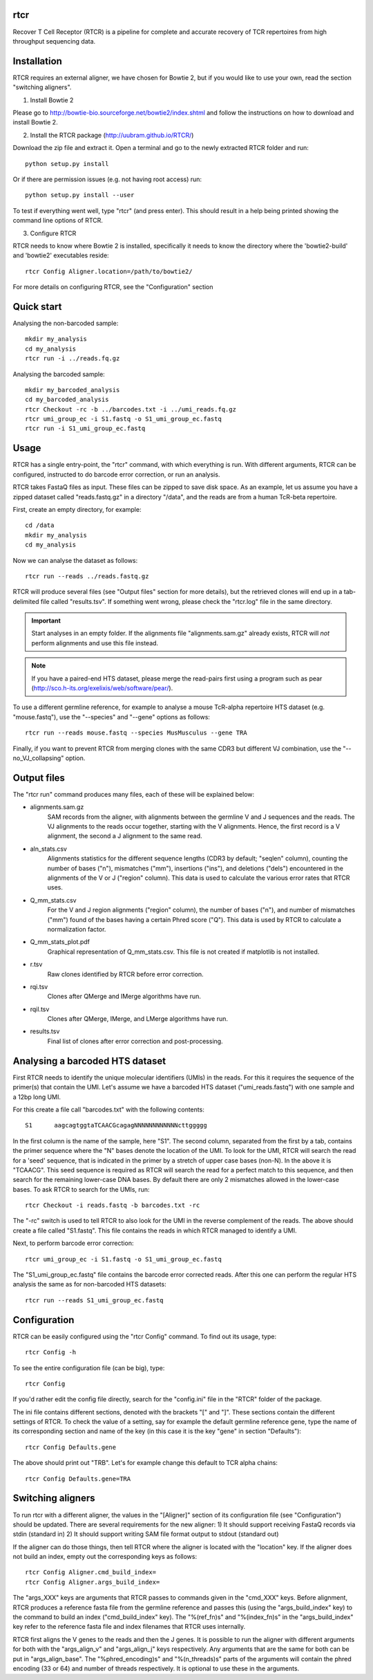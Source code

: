 rtcr
====

Recover T Cell Receptor (RTCR) is a pipeline for complete and accurate recovery
of TCR repertoires from high throughput sequencing data.

Installation
============

RTCR requires an external aligner, we have chosen for Bowtie 2, but if you
would like to use your own, read the section "switching aligners".

1) Install Bowtie 2

Please go to http://bowtie-bio.sourceforge.net/bowtie2/index.shtml and follow
the instructions on how to download and install Bowtie 2.

2) Install the RTCR package (http://uubram.github.io/RTCR/)

Download the zip file and extract it. Open a terminal and go to the newly
extracted RTCR folder and run::
        
        python setup.py install

Or if there are permission issues (e.g. not having root access) run::
        
        python setup.py install --user

To test if everything went well, type "rtcr" (and press enter). This should
result in a help being printed showing the command line options of RTCR.

3) Configure RTCR

RTCR needs to know where Bowtie 2 is installed, specifically it needs to know
the directory where the 'bowtie2-build' and 'bowtie2' executables reside::

        rtcr Config Aligner.location=/path/to/bowtie2/

For more details on configuring RTCR, see the "Configuration" section

Quick start
===========

Analysing the non-barcoded sample::

        mkdir my_analysis
        cd my_analysis
        rtcr run -i ../reads.fq.gz

Analysing the barcoded sample::

        mkdir my_barcoded_analysis
        cd my_barcoded_analysis
        rtcr Checkout -rc -b ../barcodes.txt -i ../umi_reads.fq.gz
        rtcr umi_group_ec -i S1.fastq -o S1_umi_group_ec.fastq
        rtcr run -i S1_umi_group_ec.fastq

Usage
=====

RTCR has a single entry-point, the "rtcr" command, with which everything is
run. With different arguments, RTCR can be configured, instructed to do barcode
error correction, or run an analysis.

RTCR takes FastaQ files as input. These files can be zipped to save disk space.
As an example, let us assume you have a zipped dataset called "reads.fastq.gz"
in a directory "/data", and the reads are from a human TcR-beta repertoire.

First, create an empty directory, for example::

        cd /data
        mkdir my_analysis
        cd my_analysis

Now we can analyse the dataset as follows::

        rtcr run --reads ../reads.fastq.gz

RTCR will produce several files (see "Output files" section for more details),
but the retrieved clones will end up in a tab-delimited file called
"results.tsv". If something went wrong, please check the "rtcr.log" file in the
same directory.

.. IMPORTANT::

        Start analyses in an empty folder. If the alignments file
        "alignments.sam.gz" already exists, RTCR will *not* perform alignments
        and use this file instead.

.. NOTE::

        If you have a paired-end HTS dataset, please merge the read-pairs first
        using a program such as pear
        (http://sco.h-its.org/exelixis/web/software/pear/).

To use a different germline reference, for example to analyse a mouse TcR-alpha
repertoire HTS dataset (e.g. "mouse.fastq"), use the "--species" and "--gene"
options as follows::

        rtcr run --reads mouse.fastq --species MusMusculus --gene TRA

Finally, if you want to prevent RTCR from merging clones with the same CDR3 but
different VJ combination, use the "--no_VJ_collapsing" option.

Output files
============

The "rtcr run" command produces many files, each of these will be explained
below:

- alignments.sam.gz
        SAM records from the aligner, with alignments between the
        germline V and J sequences and the reads. The VJ alignments to the
        reads occur together, starting with the V alignments. Hence, the first
        record is a V alignment, the second a J alignment to the same read.

- aln_stats.csv
        Alignments statistics for the different sequence lengths
        (CDR3 by default; "seqlen" column), counting the number of bases ("n"),
        mismatches ("mm"), insertions ("ins"), and deletions ("dels")
        encountered in the alignments of the V or J ("region" column). This
        data is used to calculate the various error rates that RTCR uses.

- Q_mm_stats.csv
        For the V and J region alignments ("region" column), the
        number of bases ("n"), and number of mismatches ("mm") found of
        the bases having a certain Phred score ("Q"). This data is used by
        RTCR to calculate a normalization factor.

- Q_mm_stats_plot.pdf
        Graphical representation of Q_mm_stats.csv. This file is not created
        if matplotlib is not installed.

- r.tsv
        Raw clones identified by RTCR before error correction.

- rqi.tsv
        Clones after QMerge and IMerge algorithms have run.

- rqil.tsv
        Clones after QMerge, IMerge, and LMerge algorithms have run.

- results.tsv
        Final list of clones after error correction and post-processing.

Analysing a barcoded HTS dataset
================================

First RTCR needs to identify the unique molecular identifiers (UMIs) in the
reads. For this it requires the sequence of the primer(s) that contain the UMI.
Let's assume we have a barcoded HTS dataset ("umi_reads.fastq") with one sample
and a 12bp long UMI.

For this create a file call "barcodes.txt" with the following contents::

        S1      aagcagtggtaTCAACGcagagNNNNNNNNNNNNcttggggg

In the first column is the name of the sample, here "S1". The second column,
separated from the first by a tab, contains the primer sequence where the "N"
bases denote the location of the UMI. To look for the UMI, RTCR will search the
read for a 'seed' sequence, that is indicated in the primer by a stretch of
upper case bases (non-N). In the above it is "TCAACG". This seed sequence is
required as RTCR will search the read for a perfect match to this sequence, and
then search for the remaining lower-case DNA bases. By default there are only
2 mismatches allowed in the lower-case bases. To ask RTCR to search for the
UMIs, run::

        rtcr Checkout -i reads.fastq -b barcodes.txt -rc

The "-rc" switch is used to tell RTCR to also look for the UMI in the reverse
complement of the reads. The above should create a file called "S1.fastq". This
file contains the reads in which RTCR managed to identify a UMI.

Next, to perform barcode error correction::

        rtcr umi_group_ec -i S1.fastq -o S1_umi_group_ec.fastq

The "S1_umi_group_ec.fastq" file contains the barcode error corrected reads.
After this one can perform the regular HTS analysis the same as for
non-barcoded HTS datasets::

        rtcr run --reads S1_umi_group_ec.fastq

Configuration
=============

RTCR can be easily configured using the "rtcr Config" command. To find out its
usage, type::

        rtcr Config -h

To see the entire configuration file (can be big), type::

        rtcr Config

If you'd rather edit the config file directly, search for the "config.ini" file
in the "RTCR" folder of the package.

The ini file contains different sections, denoted with the brackets "[" and
"]". These sections contain the different settings of RTCR. To check the value
of a setting, say for example the default germline reference gene, type the
name of its corresponding section and name of the key (in this case it is
the key "gene" in section "Defaults")::

        rtcr Config Defaults.gene

The above should print out "TRB". Let's for example change this default to
TCR alpha chains::

        rtcr Config Defaults.gene=TRA

Switching aligners
==================

To run rtcr with a different aligner, the values in the "[Aligner]" section
of its configuration file (see "Configuration") should be updated. There are
several requirements for the new aligner:
1) It should support receiving FastaQ records via stdin (standard in)
2) It should support writing SAM file format output to stdout (standard out)

If the aligner can do those things, then tell RTCR where the aligner is
located with the "location" key. If the aligner does not build an
index, empty out the corresponding keys as follows::

        rtcr Config Aligner.cmd_build_index=
        rtcr Config Aligner.args_build_index=

The "args_XXX" keys are arguments that RTCR passes to commands given in the
"cmd_XXX" keys. Before alignment, RTCR produces a reference fasta file from the
germline reference and passes this (using the "args_build_index" key) to the
command to build an index ("cmd_build_index" key).  The "%(ref_fn)s" and
"%(index_fn)s" in the "args_build_index" key refer to the reference fasta file
and index filenames that RTCR uses internally.

RTCR first aligns the V genes to the reads and then the J genes. It is possible
to run the aligner with different arguments for both with the "args_align_v"
and "args_align_j" keys respectively. Any arguments that are the same for both
can be put in "args_align_base". The "%phred_encoding)s" and "%(n_threads)s"
parts of the arguments will contain the phred encoding (33 or 64) and number
of threads respectively. It is optional to use these in the arguments.
